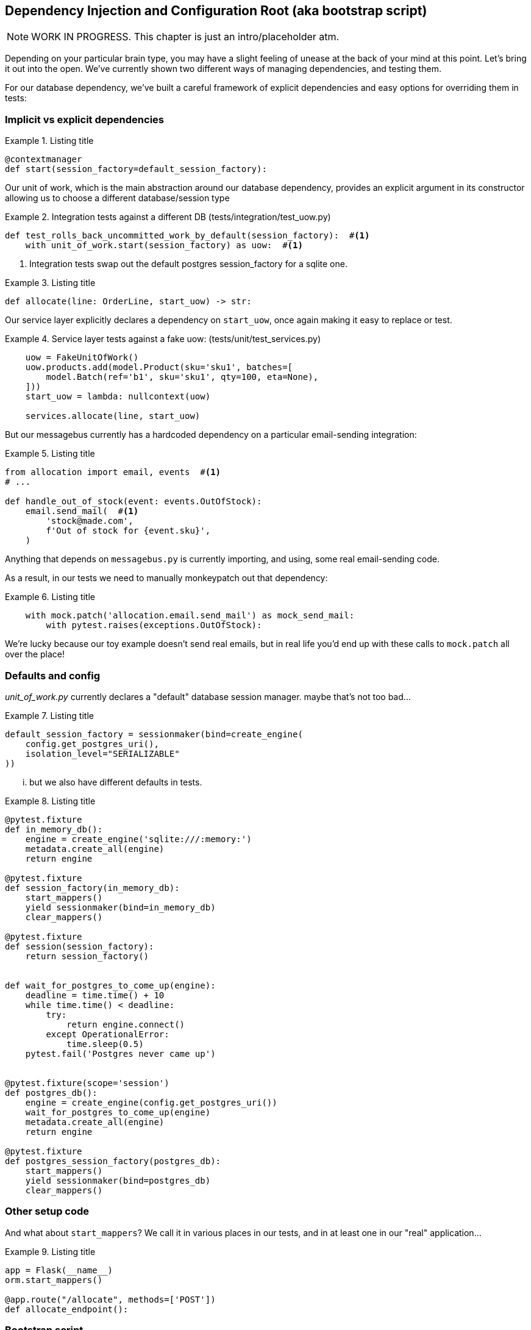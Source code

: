 [[chapter_08_bootstrap]]
== Dependency Injection and Configuration Root (aka bootstrap script)

NOTE: WORK IN PROGRESS. This chapter is just an intro/placeholder atm.

Depending on your particular brain type, you may have a slight feeling of unease
at the back of your mind at this point.  Let's bring it out into the open.
We've currently shown two different ways of managing dependencies, and testing
them.

For our database dependency, we've built a careful framework of explicit
dependencies and easy options for overriding them in tests:


=== Implicit vs explicit dependencies

[[id_here1]]
.Listing title
====
[source,python]
----
@contextmanager
def start(session_factory=default_session_factory):
----
====

Our unit of work, which is the main abstraction around our database dependency,
provides an explicit argument in its constructor allowing us to choose a
different database/session type


[[id_here2]]
.Integration tests against a different DB (tests/integration/test_uow.py)
====
[source,python]
----
def test_rolls_back_uncommitted_work_by_default(session_factory):  #<1>
    with unit_of_work.start(session_factory) as uow:  #<1>
----
====

<1> Integration tests swap out the default postgres session_factory for a sqlite one.



[[id_here3]]
.Listing title
====
[source,python]
----
def allocate(line: OrderLine, start_uow) -> str:
----
====

Our service layer explicitly declares a dependency on `start_uow`, once again
making it easy to replace or test.

[[id_here4]]
.Service layer tests against a fake uow: (tests/unit/test_services.py)
====
[source,python]
----
    uow = FakeUnitOfWork()
    uow.products.add(model.Product(sku='sku1', batches=[
        model.Batch(ref='b1', sku='sku1', qty=100, eta=None),
    ]))
    start_uow = lambda: nullcontext(uow)

    services.allocate(line, start_uow)
----
====



But our messagebus currently has a hardcoded dependency on a particular
email-sending integration:



[[id_here5]]
.Listing title
====
[source,python]
----
from allocation import email, events  #<1>
# ...

def handle_out_of_stock(event: events.OutOfStock):
    email.send_mail(  #<1>
        'stock@made.com',
        f'Out of stock for {event.sku}',
    )
----
====

Anything that depends on `messagebus.py` is currently importing, and using, some real
email-sending code.

As a result, in our tests we need to manually monkeypatch out that dependency:


[[id_here6]]
.Listing title
====
[source,python]
----
    with mock.patch('allocation.email.send_mail') as mock_send_mail:
        with pytest.raises(exceptions.OutOfStock):
----
====

We're lucky because our toy example doesn't send real emails, but in real life you'd
end up with these calls to `mock.patch` all over the place!


=== Defaults and config

_unit_of_work.py_ currently declares a "default" database session manager.  maybe that's not
too bad...

[[id_here7]]
.Listing title
====
[source,python]
----
default_session_factory = sessionmaker(bind=create_engine(
    config.get_postgres_uri(),
    isolation_level="SERIALIZABLE"
))
----
====


... but we also have different defaults in tests.



[[id_here8]]
.Listing title
====
[source,python]
----
@pytest.fixture
def in_memory_db():
    engine = create_engine('sqlite:///:memory:')
    metadata.create_all(engine)
    return engine

@pytest.fixture
def session_factory(in_memory_db):
    start_mappers()
    yield sessionmaker(bind=in_memory_db)
    clear_mappers()

@pytest.fixture
def session(session_factory):
    return session_factory()


def wait_for_postgres_to_come_up(engine):
    deadline = time.time() + 10
    while time.time() < deadline:
        try:
            return engine.connect()
        except OperationalError:
            time.sleep(0.5)
    pytest.fail('Postgres never came up')


@pytest.fixture(scope='session')
def postgres_db():
    engine = create_engine(config.get_postgres_uri())
    wait_for_postgres_to_come_up(engine)
    metadata.create_all(engine)
    return engine

@pytest.fixture
def postgres_session_factory(postgres_db):
    start_mappers()
    yield sessionmaker(bind=postgres_db)
    clear_mappers()
----
====




=== Other setup code

And what about `start_mappers`?  We call it in various places in our tests, and in 
at least one in our "real" application...


[[id_here9]]
.Listing title
====
[source,python]
----
app = Flask(__name__)
orm.start_mappers()

@app.route("/allocate", methods=['POST'])
def allocate_endpoint():
----
====


=== Bootstrap script

* to do orm init and maybe redis?

=== Dependency injection / configuration root

* to set up all the dependencies for handlers
* depends on command-handler pattern having been introduced

